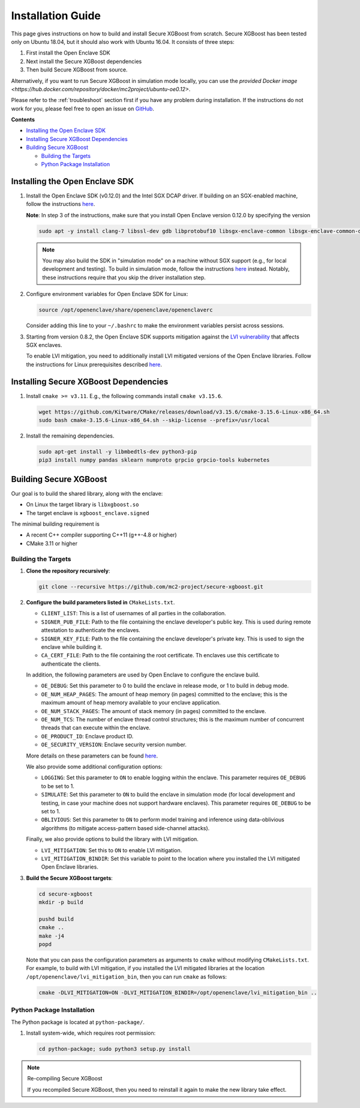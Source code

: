 ##################
Installation Guide
##################

This page gives instructions on how to build and install Secure XGBoost from scratch. Secure XGBoost has been tested only on Ubuntu 18.04, but it should also work with Ubuntu 16.04. It consists of three steps:

1. First install the Open Enclave SDK
2. Next install the Secure XGBoost dependencies
3. Then build Secure XGBoost from source. 

Alternatively, if you want to run Secure XGBoost in simulation mode locally, you can use the `provided Docker image <https://hub.docker.com/repository/docker/mc2project/ubuntu-oe0.12>`.

.. Please refer to the :doc:`Troubleshooting <./troubleshoot.rst>` section first if you have any problem
Please refer to the :ref:`troubleshoot` section first if you have any problem
during installation. If the instructions do not work for you, please feel free
to open an issue on `GitHub <https://github.com/mc2-project/secure-xgboost/issues>`_.

**Contents**

* `Installing the Open Enclave SDK`_

* `Installing Secure XGBoost Dependencies`_

* `Building Secure XGBoost`_

  - `Building the Targets`_
  - `Python Package Installation`_

*******************************
Installing the Open Enclave SDK
*******************************

1. Install the Open Enclave SDK (v0.12.0) and the Intel SGX DCAP driver.  
   If building on an SGX-enabled machine, follow the instructions `here <https://github.com/openenclave/openenclave/blob/master/docs/GettingStartedDocs/install_oe_sdk-Ubuntu_18.04.md>`_. 
   
   **Note**: In step 3 of the instructions, make sure that you install Open Enclave version 0.12.0 by specifying the version

   .. code-block:: bash

      sudo apt -y install clang-7 libssl-dev gdb libprotobuf10 libsgx-enclave-common libsgx-enclave-common-dev libsgx-dcap-ql libsgx-dcap-ql-dev az-dcap-client open-enclave=0.12.0

   .. note:: You may also build the SDK in "simulation mode" on a machine without SGX support (e.g., for local development and testing). To build in simulation mode, follow the instructions `here <https://github.com/openenclave/openenclave/blob/master/docs/GettingStartedDocs/install_oe_sdk-Simulation.md>`_ instead. Notably, these instructions require that you skip the driver installation step.


2. Configure environment variables for Open Enclave SDK for Linux:

   .. code-block:: bash

      source /opt/openenclave/share/openenclave/openenclaverc

   Consider adding this line to your ``~/.bashrc`` to make the environment variables persist across sessions.


3. Starting from version 0.8.2, the Open Enclave SDK supports mitigation against the `LVI vulnerability <https://software.intel.com/security-software-guidance/software-guidance/load-value-injection>`_ that affects SGX enclaves.

   To enable LVI mitigation, you need to additionally install LVI mitigated versions of the Open Enclave libraries. Follow the instructions for Linux prerequisites described `here <https://github.com/openenclave/openenclave/tree/0.8.2/samples/helloworld#build-and-run-with-lvi-mitigation>`_.

**************************************
Installing Secure XGBoost Dependencies 
**************************************

1. Install ``cmake >= v3.11``. E.g., the following commands install ``cmake v3.15.6``.

   .. code-block:: bash

      wget https://github.com/Kitware/CMake/releases/download/v3.15.6/cmake-3.15.6-Linux-x86_64.sh
      sudo bash cmake-3.15.6-Linux-x86_64.sh --skip-license --prefix=/usr/local

2. Install the remaining dependencies.

   .. code-block:: bash

      sudo apt-get install -y libmbedtls-dev python3-pip
      pip3 install numpy pandas sklearn numproto grpcio grpcio-tools kubernetes   


***********************
Building Secure XGBoost
***********************

Our goal is to build the shared library, along with the enclave:

- On Linux the target library is ``libxgboost.so``
- The target enclave is ``xgboost_enclave.signed``

The minimal building requirement is

- A recent C++ compiler supporting C++11 (g++-4.8 or higher)
- CMake 3.11 or higher

Building the Targets
==================

1. **Clone the repository recursively**:

   .. code-block:: bash

      git clone --recursive https://github.com/mc2-project/secure-xgboost.git

2. **Configure the build parameters listed in** ``CMakeLists.txt``. 

   * ``CLIENT_LIST``: This is a list of usernames of all parties in the collaboration. 
   * ``SIGNER_PUB_FILE``: Path to the file containing the enclave developer's public key. This is used during remote attestation to authenticate the enclaves.
   * ``SIGNER_KEY_FILE``: Path to the file containing the enclave developer's private key. This is used to sign the enclave while building it.
   * ``CA_CERT_FILE``: Path to the file containing the root certificate. Th enclaves use this certificate to authenticate the clients.

   In addition, the following parameters are used by Open Enclave to configure the enclave build.

   * ``OE_DEBUG``: Set this parameter to 0 to build the enclave in release mode, or 1 to build in debug mode.
   * ``OE_NUM_HEAP_PAGES``: The amount of heap memory (in pages) committed to the enclave; this is the maximum amount of heap memory available to your enclave application.
   * ``OE_NUM_STACK_PAGES``: The amount of stack memory (in pages) committed to the enclave.
   * ``OE_NUM_TCS``: The number of enclave thread control structures; this is the maximum number of concurrent threads that can execute within the enclave.
   * ``OE_PRODUCT_ID``: Enclave product ID.
   * ``OE_SECURITY_VERSION``: Enclave security version number.

   More details on these parameters can be found `here <https://github.com/openenclave/openenclave/blob/master/docs/GettingStartedDocs/buildandsign.md#signing-the-enclave>`_.

   We also provide some additional configuration options:

   * ``LOGGING``: Set this parameter to ``ON`` to enable logging within the enclave. This parameter requires ``OE_DEBUG`` to be set to 1.
   * ``SIMULATE``: Set this parameter to ``ON`` to build the enclave in simulation mode (for local development and testing, in case your machine does not support hardware enclaves). This parameter requires ``OE_DEBUG`` to be set to 1.
   * ``OBLIVIOUS``: Set this parameter to ``ON`` to perform model training and inference using data-oblivious algorithms (to mitigate access-pattern based side-channel attacks).

   Finally, we also provide options to build the library with LVI mitigation.
   
   * ``LVI_MITIGATION``: Set this to ``ON`` to enable LVI mitigation. 
   * ``LVI_MITIGATION_BINDIR``: Set this variable to point to the location where you installed the LVI mitigated Open Enclave libraries.


3. **Build the Secure XGBoost targets**:

   .. code-block:: bash

      cd secure-xgboost
      mkdir -p build

      pushd build
      cmake ..
      make -j4
      popd

   Note that you can pass the configuration parameters as arguments to ``cmake`` without modifying ``CMakeLists.txt``. For example, to build with LVI mitigation, if you installed the LVI mitigated libraries at the location ``/opt/openenclave/lvi_mitigation_bin``, then you can run ``cmake`` as follows:

   .. code-block:: bash

      cmake -DLVI_MITIGATION=ON -DLVI_MITIGATION_BINDIR=/opt/openenclave/lvi_mitigation_bin ..


Python Package Installation
===========================

The Python package is located at ``python-package/``.

1. Install system-wide, which requires root permission:

   .. code-block:: bash

     cd python-package; sudo python3 setup.py install

.. note:: Re-compiling Secure XGBoost

  If you recompiled Secure XGBoost, then you need to reinstall it again to make the new library take effect.



